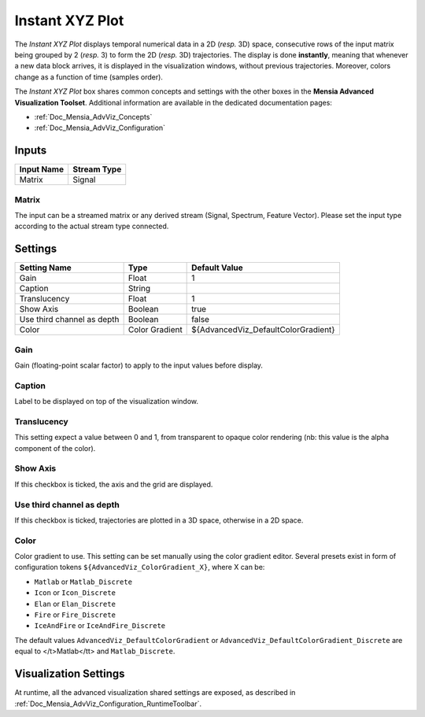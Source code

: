 .. _Doc_BoxAlgorithm_InstantXYZPlot:

Instant XYZ Plot
================


.. image:: images/Doc_BoxAlgorithm_InstantXYZPlot.png

The *Instant XYZ Plot* displays temporal numerical data in a 2D (*resp.* 3D) space, consecutive rows of the input matrix being grouped by 2 (*resp.* 3) to form the 2D (*resp.* 3D) trajectories.
The display is done **instantly**, meaning that whenever a new data block arrives, it is displayed in the visualization windows, without previous trajectories. Moreover, colors change as a function of time (samples order).

The *Instant XYZ Plot* box shares common concepts and settings with the other boxes in the **Mensia Advanced Visualization Toolset**.
Additional information are available in the dedicated documentation pages:

- :ref:`Doc_Mensia_AdvViz_Concepts`
- :ref:`Doc_Mensia_AdvViz_Configuration`



Inputs
------

.. csv-table::
   :header: "Input Name", "Stream Type"

   "Matrix", "Signal"

Matrix
~~~~~~

The input can be a streamed matrix or any derived stream (Signal, Spectrum, Feature Vector).
Please set the input type according to the actual stream type connected.

.. _Doc_BoxAlgorithm_InstantXYZPlot_Settings:

Settings
--------

.. csv-table::
   :header: "Setting Name", "Type", "Default Value"

   "Gain", "Float", "1"
   "Caption", "String", ""
   "Translucency", "Float", "1"
   "Show Axis", "Boolean", "true"
   "Use third channel as depth", "Boolean", "false"
   "Color", "Color Gradient", "${AdvancedViz_DefaultColorGradient}"

Gain
~~~~

Gain (floating-point scalar factor) to apply to the input values before display.

Caption
~~~~~~~

Label to be displayed on top of the visualization window.

Translucency
~~~~~~~~~~~~

This setting expect a value between 0 and 1, from transparent to opaque color rendering (nb: this value is the alpha component of the color).

Show Axis
~~~~~~~~~

If this checkbox is ticked, the axis and the grid are displayed.

Use third channel as depth
~~~~~~~~~~~~~~~~~~~~~~~~~~

If this checkbox is ticked, trajectories are plotted in a 3D space, otherwise in a 2D space.

Color
~~~~~

Color gradient to use. This setting can be set manually using the color gradient editor.
Several presets exist in form of configuration tokens ``${AdvancedViz_ColorGradient_X}``, where X can be:

- ``Matlab`` or ``Matlab_Discrete``
- ``Icon`` or ``Icon_Discrete``
- ``Elan`` or ``Elan_Discrete``
- ``Fire`` or ``Fire_Discrete``
- ``IceAndFire`` or ``IceAndFire_Discrete``


The default values ``AdvancedViz_DefaultColorGradient`` or ``AdvancedViz_DefaultColorGradient_Discrete`` are equal to </t>Matlab</tt> and ``Matlab_Discrete``.

.. _Doc_BoxAlgorithm_InstantXYZPlot_VizSettings:

Visualization Settings
----------------------

At runtime, all the advanced visualization shared settings are exposed, as described in :ref:`Doc_Mensia_AdvViz_Configuration_RuntimeToolbar`.

